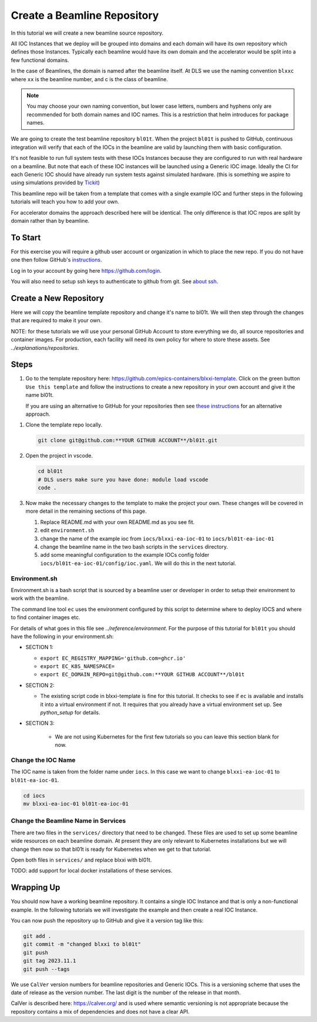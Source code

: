 .. _create_beamline:

Create a Beamline Repository
============================

In this tutorial we will create a new beamline source repository.

All IOC Instances that we deploy will be grouped into domains and each
domain will have its own repository which defines those Instances.
Typically each beamline would have its own domain and
the accelerator would be split into a few functional domains.

In the case of Beamlines, the domain is named after the beamline itself. At DLS
we use the naming convention ``blxxc`` where ``xx`` is the beamline number,
and c is the class of beamline.

.. note::

    You may choose your own naming convention, but lower case letters,
    numbers and hyphens only are recommended for both domain names and
    IOC names. This is a restriction that helm introduces for package names.

We are going to create the test beamline repository ``bl01t``.
When the project ``bl01t`` is pushed to GitHub, continuous integration will
verify that each of the IOCs in the beamline are valid by launching them
with basic configuration.

It's not feasible to run full system tests with these IOCs Instances
because they are configured to run with real hardware on a beamline.
But note that each of these IOC instances will be launched using a
Generic IOC image. Ideally the CI for each Generic IOC should have already run
system tests against simulated hardware. (this is something we aspire to
using simulations provided by `Tickit <https://github.com/dls-controls/tickit>`_)

This beamline repo will be taken from a template that comes with a single example
IOC and further steps in the following tutorials will teach you how to add your own.

For accelerator domains the approach described here will be identical. The
only difference is that IOC repos are split by domain rather than by beamline.


To Start
--------

For this exercise you will require a github user account or organization in
which to place the new repo. If you do not have one then follow GitHub's
`instructions`_.

Log in to your account by going here https://github.com/login.

You will also need to setup ssh keys to authenticate to github from git. See
`about ssh`_.

.. _instructions: https://docs.github.com/en/get-started/signing-up-for-github/signing-up-for-a-new-github-account
.. _about ssh: https://docs.github.com/en/enterprise-server@3.0/github/authenticating-to-github/connecting-to-github-with-ssh/about-ssh


Create a New Repository
-----------------------

Here we will copy the beamline template repository and change it's name to bl01t.
We will then step through the changes that are required to make it your own.

NOTE: for these tutorials we will use your personal GitHub Account to
store everything we do, all source repositories and container images. For
production, each facility will need its own policy for where to store these
assets. See `../explanations/repositories`.

Steps
-----

#.  Go to the template repository here:
    https://github.com/epics-containers/blxxi-template. Click on the green
    button ``Use this template`` and follow the instructions to create a new
    repository in your own account and give it the name bl01t.

    If you are using an alternative to GitHub for your repositories then
    see `these instructions`_ for an alternative approach.

.. _these instructions: https://github.com/epics-containers/blxxi-template#how-to-copy-this-template-project

#.  Clone the template repo locally.

    .. code-block:: bash

        git clone git@github.com:**YOUR GITHUB ACCOUNT**/bl01t.git


#.  Open the project in vscode.

    .. code-block:: bash

        cd bl01t
        # DLS users make sure you have done: module load vscode
        code .

#.  Now make the necessary changes to the template to make the project your
    own. These changes will be covered in more detail in the remaining
    sections of this page.

    #. Replace README.md with your own README.md as you see fit.

    #. edit ``environment.sh``

    #. change the name of the example ioc from ``iocs/blxxi-ea-ioc-01`` to
       ``iocs/bl01t-ea-ioc-01``

    #. change the beamline name in the two bash scripts in the ``services``
       directory.

    #. add some meaningful configuration to the example IOCs config folder
       ``iocs/bl01t-ea-ioc-01/config/ioc.yaml``. We will do this in the
       next tutorial.

Environment.sh
~~~~~~~~~~~~~~

Environment.sh is a bash script that is sourced by a beamline user or developer
in order to setup their environment to work with the beamline.

The command line tool ``ec`` uses the environment configured by this script
to determine where to deploy IOCS and where to find container images etc.

For details of what goes in this file see `../reference/environment`.
For the purpose of this tutorial for ``bl01t`` you should have the following
in your environment.sh:

- SECTION 1:

  - ``export EC_REGISTRY_MAPPING='github.com=ghcr.io'``
  - ``export EC_K8S_NAMESPACE=``
  - ``export EC_DOMAIN_REPO=git@github.com:**YOUR GITHUB ACCOUNT**/bl01t``

- SECTION 2:

  - The existing script code in blxxi-template is fine for this tutorial.
    It checks to see if ``ec`` is available and installs it into a
    virtual environment if not. It requires that you already have a
    virtual environment set up. See `python_setup` for details.

- SECTION 3:

    - We are not using Kubernetes for the first few tutorials so you can
      leave this section blank for now.

Change the IOC Name
~~~~~~~~~~~~~~~~~~~

The IOC name is
taken from the folder name under ``iocs``. In this case we want to change
``blxxi-ea-ioc-01`` to ``bl01t-ea-ioc-01``.

.. code:: bash

    cd iocs
    mv blxxi-ea-ioc-01 bl01t-ea-ioc-01

Change the Beamline Name in Services
~~~~~~~~~~~~~~~~~~~~~~~~~~~~~~~~~~~~

There are two files in the ``services/`` directory that need to be changed. These
files are used to set up some beamline wide resources on each beamline domain.
At present they are only relevant to Kubernetes installations but we will change
then now so that bl01t is ready for Kubernetes when we get to that tutorial.

Open both files in ``services/`` and replace blxxi with bl01t.

TODO: add support for local docker installations of these services.

Wrapping Up
-----------

You should now have a working beamline repository. It contains a single
IOC Instance and that is only a non-functional example. In the following
tutorials we will investigate the example and then create a real IOC Instance.

You can now push the repository up to GitHub and give it a version tag like this:

.. code:: bash

    git add .
    git commit -m "changed blxxi to bl01t"
    git push
    git tag 2023.11.1
    git push --tags


We use ``CalVer`` version numbers for beamline repositories and Generic IOCs.
This is a versioning scheme that uses the date of release as the version number.
The last digit is the number of the release in that month.

CalVer is described here: https://calver.org/ and is used where semantic
versioning is not appropriate because the repository contains a mix of
dependencies and does not have a clear API.

